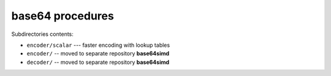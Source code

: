 base64 procedures
-----------------

Subdirectories contents:

* ``encoder/scalar`` --- faster encoding with lookup tables
* ``encoder/`` -- moved to separate repository **base64simd**
* ``decoder/`` -- moved to separate repository **base64simd**
